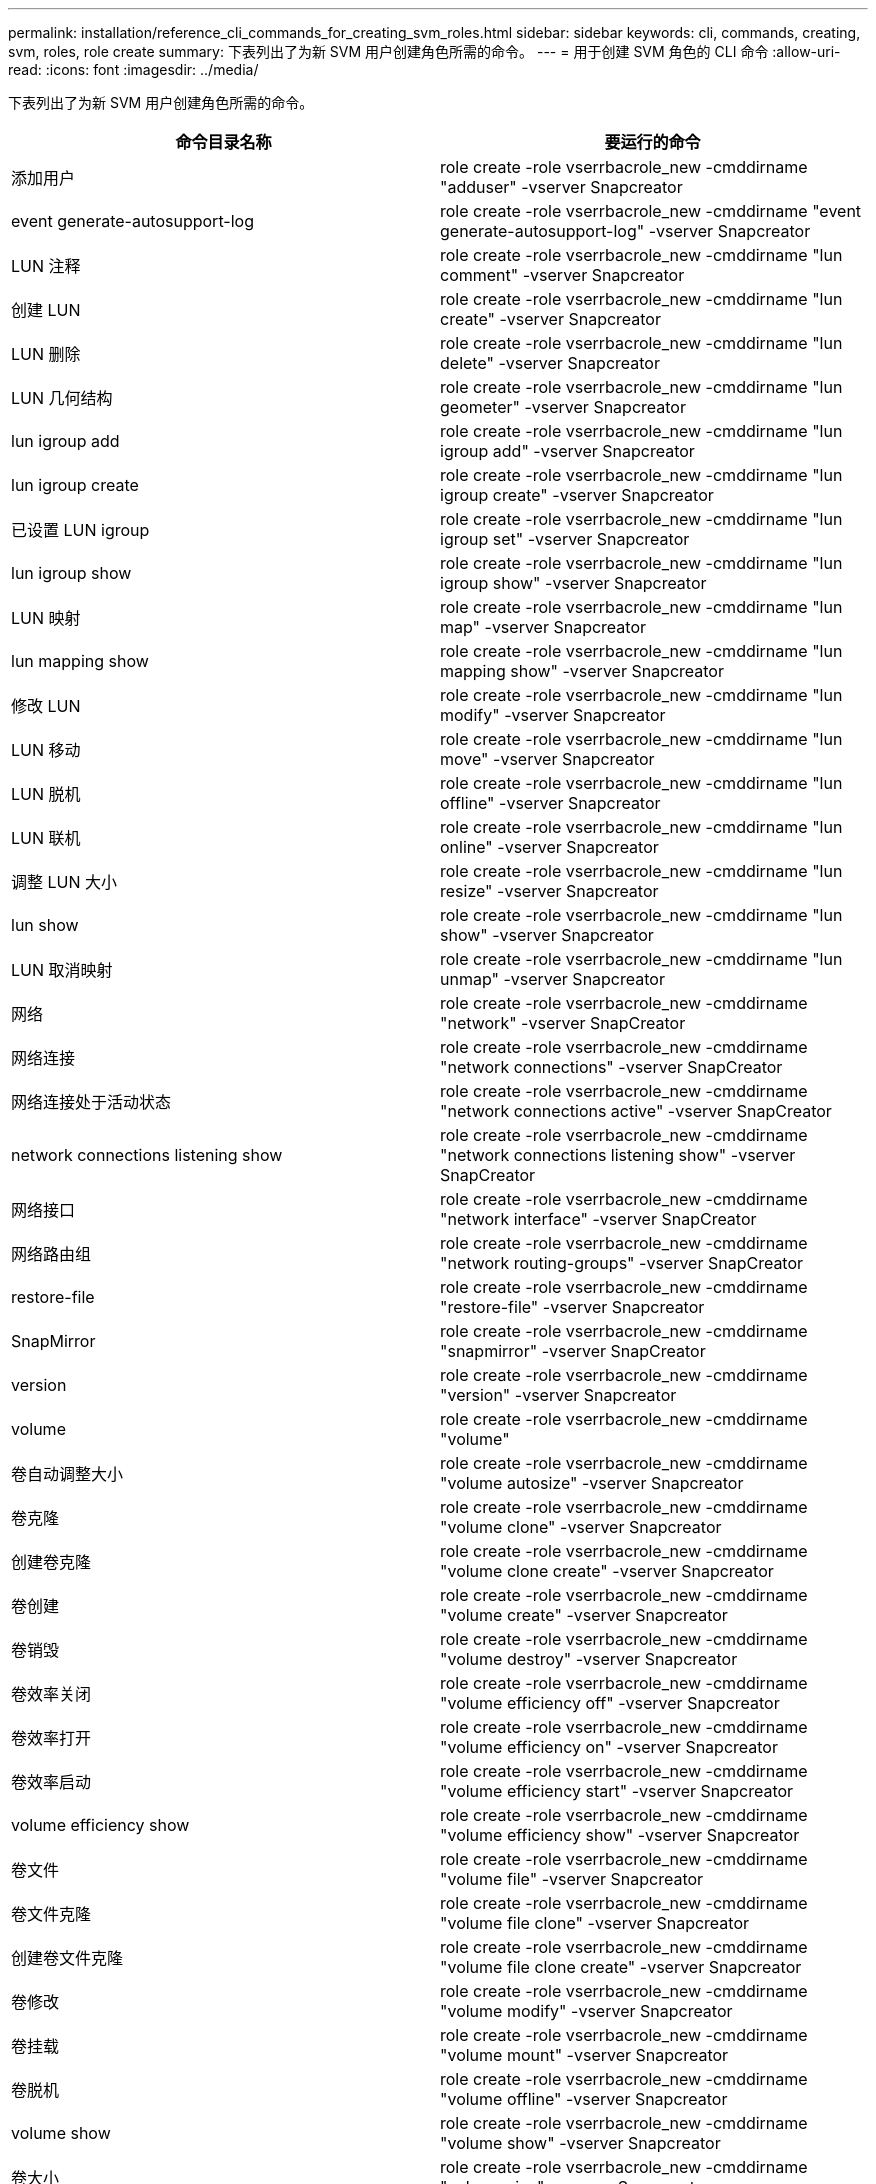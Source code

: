 ---
permalink: installation/reference_cli_commands_for_creating_svm_roles.html 
sidebar: sidebar 
keywords: cli, commands, creating, svm, roles, role create 
summary: 下表列出了为新 SVM 用户创建角色所需的命令。 
---
= 用于创建 SVM 角色的 CLI 命令
:allow-uri-read: 
:icons: font
:imagesdir: ../media/


[role="lead"]
下表列出了为新 SVM 用户创建角色所需的命令。

|===
| 命令目录名称 | 要运行的命令 


 a| 
添加用户
 a| 
role create -role vserrbacrole_new -cmddirname "adduser" -vserver Snapcreator



 a| 
event generate-autosupport-log
 a| 
role create -role vserrbacrole_new -cmddirname "event generate-autosupport-log" -vserver Snapcreator



 a| 
LUN 注释
 a| 
role create -role vserrbacrole_new -cmddirname "lun comment" -vserver Snapcreator



 a| 
创建 LUN
 a| 
role create -role vserrbacrole_new -cmddirname "lun create" -vserver Snapcreator



 a| 
LUN 删除
 a| 
role create -role vserrbacrole_new -cmddirname "lun delete" -vserver Snapcreator



 a| 
LUN 几何结构
 a| 
role create -role vserrbacrole_new -cmddirname "lun geometer" -vserver Snapcreator



 a| 
lun igroup add
 a| 
role create -role vserrbacrole_new -cmddirname "lun igroup add" -vserver Snapcreator



 a| 
lun igroup create
 a| 
role create -role vserrbacrole_new -cmddirname "lun igroup create" -vserver Snapcreator



 a| 
已设置 LUN igroup
 a| 
role create -role vserrbacrole_new -cmddirname "lun igroup set" -vserver Snapcreator



 a| 
lun igroup show
 a| 
role create -role vserrbacrole_new -cmddirname "lun igroup show" -vserver Snapcreator



 a| 
LUN 映射
 a| 
role create -role vserrbacrole_new -cmddirname "lun map" -vserver Snapcreator



 a| 
lun mapping show
 a| 
role create -role vserrbacrole_new -cmddirname "lun mapping show" -vserver Snapcreator



 a| 
修改 LUN
 a| 
role create -role vserrbacrole_new -cmddirname "lun modify" -vserver Snapcreator



 a| 
LUN 移动
 a| 
role create -role vserrbacrole_new -cmddirname "lun move" -vserver Snapcreator



 a| 
LUN 脱机
 a| 
role create -role vserrbacrole_new -cmddirname "lun offline" -vserver Snapcreator



 a| 
LUN 联机
 a| 
role create -role vserrbacrole_new -cmddirname "lun online" -vserver Snapcreator



 a| 
调整 LUN 大小
 a| 
role create -role vserrbacrole_new -cmddirname "lun resize" -vserver Snapcreator



 a| 
lun show
 a| 
role create -role vserrbacrole_new -cmddirname "lun show" -vserver Snapcreator



 a| 
LUN 取消映射
 a| 
role create -role vserrbacrole_new -cmddirname "lun unmap" -vserver Snapcreator



 a| 
网络
 a| 
role create -role vserrbacrole_new -cmddirname "network" -vserver SnapCreator



 a| 
网络连接
 a| 
role create -role vserrbacrole_new -cmddirname "network connections" -vserver SnapCreator



 a| 
网络连接处于活动状态
 a| 
role create -role vserrbacrole_new -cmddirname "network connections active" -vserver SnapCreator



 a| 
network connections listening show
 a| 
role create -role vserrbacrole_new -cmddirname "network connections listening show" -vserver SnapCreator



 a| 
网络接口
 a| 
role create -role vserrbacrole_new -cmddirname "network interface" -vserver SnapCreator



 a| 
网络路由组
 a| 
role create -role vserrbacrole_new -cmddirname "network routing-groups" -vserver SnapCreator



 a| 
restore-file
 a| 
role create -role vserrbacrole_new -cmddirname "restore-file" -vserver Snapcreator



 a| 
SnapMirror
 a| 
role create -role vserrbacrole_new -cmddirname "snapmirror" -vserver SnapCreator



 a| 
version
 a| 
role create -role vserrbacrole_new -cmddirname "version" -vserver Snapcreator



 a| 
volume
 a| 
role create -role vserrbacrole_new -cmddirname "volume"



 a| 
卷自动调整大小
 a| 
role create -role vserrbacrole_new -cmddirname "volume autosize" -vserver Snapcreator



 a| 
卷克隆
 a| 
role create -role vserrbacrole_new -cmddirname "volume clone" -vserver Snapcreator



 a| 
创建卷克隆
 a| 
role create -role vserrbacrole_new -cmddirname "volume clone create" -vserver Snapcreator



 a| 
卷创建
 a| 
role create -role vserrbacrole_new -cmddirname "volume create" -vserver Snapcreator



 a| 
卷销毁
 a| 
role create -role vserrbacrole_new -cmddirname "volume destroy" -vserver Snapcreator



 a| 
卷效率关闭
 a| 
role create -role vserrbacrole_new -cmddirname "volume efficiency off" -vserver Snapcreator



 a| 
卷效率打开
 a| 
role create -role vserrbacrole_new -cmddirname "volume efficiency on" -vserver Snapcreator



 a| 
卷效率启动
 a| 
role create -role vserrbacrole_new -cmddirname "volume efficiency start" -vserver Snapcreator



 a| 
volume efficiency show
 a| 
role create -role vserrbacrole_new -cmddirname "volume efficiency show" -vserver Snapcreator



 a| 
卷文件
 a| 
role create -role vserrbacrole_new -cmddirname "volume file" -vserver Snapcreator



 a| 
卷文件克隆
 a| 
role create -role vserrbacrole_new -cmddirname "volume file clone" -vserver Snapcreator



 a| 
创建卷文件克隆
 a| 
role create -role vserrbacrole_new -cmddirname "volume file clone create" -vserver Snapcreator



 a| 
卷修改
 a| 
role create -role vserrbacrole_new -cmddirname "volume modify" -vserver Snapcreator



 a| 
卷挂载
 a| 
role create -role vserrbacrole_new -cmddirname "volume mount" -vserver Snapcreator



 a| 
卷脱机
 a| 
role create -role vserrbacrole_new -cmddirname "volume offline" -vserver Snapcreator



 a| 
volume show
 a| 
role create -role vserrbacrole_new -cmddirname "volume show" -vserver Snapcreator



 a| 
卷大小
 a| 
role create -role vserrbacrole_new -cmddirname "volume size" -vserver Snapcreator



 a| 
创建卷快照
 a| 
role create -role vserrbacrole_new -cmddirname "volume snapshot create" -vserver Snapcreator



 a| 
卷快照删除
 a| 
role create -role vserrbacrole_new -cmddirname "volume snapshot delete" -vserver Snapcreator



 a| 
卷快照还原
 a| 
role create -role vserrbacrole_new -cmddirname "volume snapshot restore" -vserver Snapcreator



 a| 
卷卸载
 a| 
role create -role vserrbacrole_new -cmddirname "volume unmount " -vserver Snapcreator



 a| 
vserver export-policy rule show
 a| 
role create -role vserrbacrole_new -cmddirname "vserver export-policy rule show" -vserver Snapcreator



 a| 
vserver export-policy show
 a| 
role create -role vserrbacrole_new -cmddirname "vserver export-policy show" -vserver Snapcreator



 a| 
Vserver FCP
 a| 
role create -role vserrbacrole_new -cmddirname "vserver fcp" -vserver Snapcreator



 a| 
vserver fcp initiator show
 a| 
role create -role vserrbacrole_new -cmddirname "vserver fcp initiator show" -vserver snapcreator



 a| 
vserver fcp show
 a| 
role create -role vserrbacrole_new -cmddirname "vserver fcp show" -vserver snapcreator



 a| 
SVM FCP 状态
 a| 
role create -role vserrbacrole_new -cmddirname "vserver fcp status" -vserver snapcreator



 a| 
SVM iSCSI
 a| 
role create -role vserrbacrole_new -cmddirname "vserver iscsi" -vserver Snapcreator



 a| 
vserver iscsi connection show
 a| 
role create -role vserrbacrole_new -cmddirname "vserver iscsi connection show" -vserver Snapcreator



 a| 
添加 SVM iSCSI 接口访问列表
 a| 
role create -role vserrbacrole_new -cmddirname "vserver iscsi interface accesslist add" -vserver Snapcreator



 a| 
vserver iscsi interface accesslist show
 a| 
role create -role vserrbacrole_new -cmddirname "vserver iscsi interface accesslist show" -vserver Snapcreator



 a| 
Vserver iSCSI iSNS 查询
 a| 
role create -role vserrbacrole_new -cmddirname "vserver iscsi isns query" -vserver Snapcreator



 a| 
SVM iSCSI 节点名称
 a| 
role create -role vserrbacrole_new -cmddirname "vserver iscsi nodename -vserver Snapcreator



 a| 
vserver iscsi session show
 a| 
role create -role vserrbacrole_new -cmddirname "vserver iscsi session show" -vserver Snapcreator



 a| 
vserver iscsi show
 a| 
role create -role vserrbacrole_new -cmddirname "vserver iscsi show" -vserver Snapcreator



 a| 
SVM iSCSI 状态
 a| 
role create -role vserrbacrole_new -cmddirname "vserver iscsi status" -vserver Snapcreator



 a| 
Vserver NFS
 a| 
role create -role vserrbacrole_new -cmddirname "vserver nfs" -vserver Snapcreator



 a| 
Vserver NFS 状态
 a| 
role create -role vserrbacrole_new -cmddirname "vserver nfs status" -vserver Snapcreator



 a| 
vserver services dns hosts show
 a| 
role create -role vserrbacrole_new -cmddirname "vserver services name-service dns hosts show" -vserver SnapCreator



 a| 
vserver services unix-group create
 a| 
role create -role vserrbacrole_new -cmddirname "vserver services name-service unix-group create" -vserver Snapcreator



 a| 
vserver services unix-group show
 a| 
role create -role vserrbacrole_new -cmddirname "vserver services name-service unix-group show" -vserver Snapcreator



 a| 
vserver services unix-user create
 a| 
role create -role vserrbacrole_new -cmddirname "vserver services name-service unix-user create" -vserver Snapcreator



 a| 
vserver services unix-user show
 a| 
role create -role vserrbacrole_new -cmddirname "vserver services name-service unix-user show" -vserver Snapcreator

|===